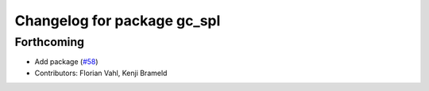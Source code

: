 ^^^^^^^^^^^^^^^^^^^^^^^^^^^^
Changelog for package gc_spl
^^^^^^^^^^^^^^^^^^^^^^^^^^^^

Forthcoming
-----------
* Add package (`#58 <https://github.com/ros-sports/gc_spl/issues/58>`_)
* Contributors: Florian Vahl, Kenji Brameld
